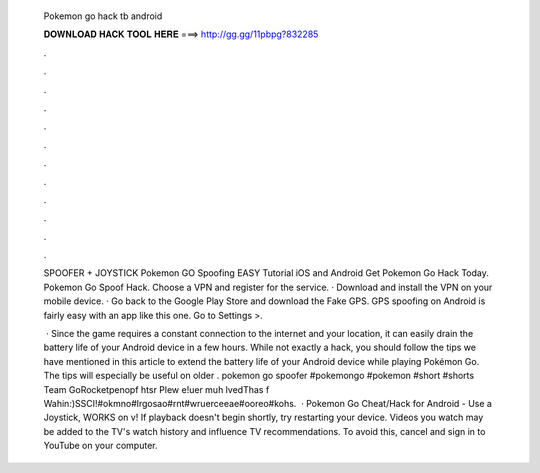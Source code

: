   Pokemon go hack tb android
  
  
  
  𝐃𝐎𝐖𝐍𝐋𝐎𝐀𝐃 𝐇𝐀𝐂𝐊 𝐓𝐎𝐎𝐋 𝐇𝐄𝐑𝐄 ===> http://gg.gg/11pbpg?832285
  
  
  
  .
  
  
  
  .
  
  
  
  .
  
  
  
  .
  
  
  
  .
  
  
  
  .
  
  
  
  .
  
  
  
  .
  
  
  
  .
  
  
  
  .
  
  
  
  .
  
  
  
  .
  
  SPOOFER + JOYSTICK Pokemon GO Spoofing EASY Tutorial iOS and Android Get Pokemon Go Hack Today. Pokemon Go Spoof Hack. Choose a VPN and register for the service. · Download and install the VPN on your mobile device. · Go back to the Google Play Store and download the Fake GPS. GPS spoofing on Android is fairly easy with an app like this one. Go to Settings >.
  
   · Since the game requires a constant connection to the internet and your location, it can easily drain the battery life of your Android device in a few hours. While not exactly a hack, you should follow the tips we have mentioned in this article to extend the battery life of your Android device while playing Pokémon Go. The tips will especially be useful on older . pokemon go spoofer #pokemongo #pokemon #short #shorts Team GoRocketpenopf htsr Plew e!uer muh lvedThas f Wahin:)SSCI!#okmno#lrgosao#rnt#wruerceeae#ooreo#kohs.  · Pokemon Go Cheat/Hack for Android - Use a Joystick, WORKS on v! If playback doesn't begin shortly, try restarting your device. Videos you watch may be added to the TV's watch history and influence TV recommendations. To avoid this, cancel and sign in to YouTube on your computer.
